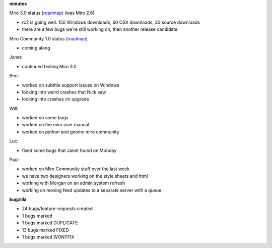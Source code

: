 .. title: Dev call 2/17/2010 minutes
.. slug: devcall_20100217
.. date: 2010-02-17 11:17:11
.. tags: miro, work

**minutes**

Miro 3.0 status
(`roadmap <http://bugzilla.pculture.org/roadmap.cgi?product=Miro&target=3.0>`__)
(was Miro 2.6)

* rc2 is going well: 150 Windows downloads, 60 OSX downloads, 30 source
  downloads
* there are a few bugs we're still working on, then another release
  candidate

Miro Community 1.0 status
(`roadmap <http://bugzilla.pculture.org/roadmap.cgi?product=Miro+Community&target=1.0>`__)

* coming along

Janet:

* continued testing Miro 3.0

Ben:

* worked on subtitle support issues on Windows
* looking into weird crashes that Nick saw
* looking into crashes on upgrade

Will:

* worked on some bugs
* worked on the miro user manual
* worked on python and gnome miro community

Luc:

* fixed some bugs that Janet found on Monday

Paul:

* worked on Miro Community stuff over the last week
* we have two designers working on the style sheets and html
* working with Morgan on an admin system refresh
* working on moving feed updates to a separate server with a queue

**bugzilla**

* 24 bugs/feature-requests created
* 1 bugs marked
* 1 bugs marked DUPLICATE
* 13 bugs marked FIXED
* 1 bugs marked WONTFIX
